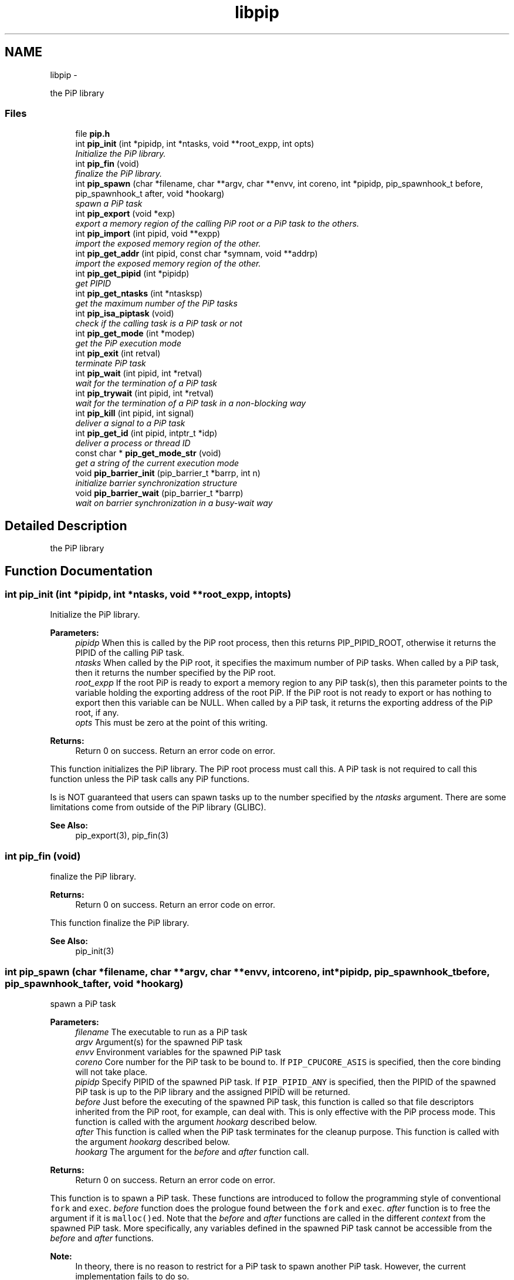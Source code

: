 .TH "libpip" 3 "Wed Dec 26 2018" "PiP - Process-in-Process" \" -*- nroff -*-
.ad l
.nh
.SH NAME
libpip \- 
.PP
the PiP library  

.SS "Files"

.in +1c
.ti -1c
.RI "file \fBpip\&.h\fP"
.br
.in -1c
.in +1c
.ti -1c
.RI "int \fBpip_init\fP (int *pipidp, int *ntasks, void **root_expp, int opts)"
.br
.RI "\fIInitialize the PiP library\&. \fP"
.in -1c
.in +1c
.ti -1c
.RI "int \fBpip_fin\fP (void)"
.br
.RI "\fIfinalize the PiP library\&. \fP"
.in -1c
.in +1c
.ti -1c
.RI "int \fBpip_spawn\fP (char *filename, char **argv, char **envv, int coreno, int *pipidp, pip_spawnhook_t before, pip_spawnhook_t after, void *hookarg)"
.br
.RI "\fIspawn a PiP task \fP"
.in -1c
.in +1c
.ti -1c
.RI "int \fBpip_export\fP (void *exp)"
.br
.RI "\fIexport a memory region of the calling PiP root or a PiP task to the others\&. \fP"
.in -1c
.in +1c
.ti -1c
.RI "int \fBpip_import\fP (int pipid, void **expp)"
.br
.RI "\fIimport the exposed memory region of the other\&. \fP"
.in -1c
.in +1c
.ti -1c
.RI "int \fBpip_get_addr\fP (int pipid, const char *symnam, void **addrp)"
.br
.RI "\fIimport the exposed memory region of the other\&. \fP"
.in -1c
.in +1c
.ti -1c
.RI "int \fBpip_get_pipid\fP (int *pipidp)"
.br
.RI "\fIget PIPID \fP"
.in -1c
.in +1c
.ti -1c
.RI "int \fBpip_get_ntasks\fP (int *ntasksp)"
.br
.RI "\fIget the maximum number of the PiP tasks \fP"
.in -1c
.in +1c
.ti -1c
.RI "int \fBpip_isa_piptask\fP (void)"
.br
.RI "\fIcheck if the calling task is a PiP task or not \fP"
.in -1c
.in +1c
.ti -1c
.RI "int \fBpip_get_mode\fP (int *modep)"
.br
.RI "\fIget the PiP execution mode \fP"
.in -1c
.in +1c
.ti -1c
.RI "int \fBpip_exit\fP (int retval)"
.br
.RI "\fIterminate PiP task \fP"
.in -1c
.in +1c
.ti -1c
.RI "int \fBpip_wait\fP (int pipid, int *retval)"
.br
.RI "\fIwait for the termination of a PiP task \fP"
.in -1c
.in +1c
.ti -1c
.RI "int \fBpip_trywait\fP (int pipid, int *retval)"
.br
.RI "\fIwait for the termination of a PiP task in a non-blocking way \fP"
.in -1c
.in +1c
.ti -1c
.RI "int \fBpip_kill\fP (int pipid, int signal)"
.br
.RI "\fIdeliver a signal to a PiP task \fP"
.in -1c
.in +1c
.ti -1c
.RI "int \fBpip_get_id\fP (int pipid, intptr_t *idp)"
.br
.RI "\fIdeliver a process or thread ID \fP"
.in -1c
.in +1c
.ti -1c
.RI "const char * \fBpip_get_mode_str\fP (void)"
.br
.RI "\fIget a string of the current execution mode \fP"
.in -1c
.in +1c
.ti -1c
.RI "void \fBpip_barrier_init\fP (pip_barrier_t *barrp, int n)"
.br
.RI "\fIinitialize barrier synchronization structure \fP"
.in -1c
.in +1c
.ti -1c
.RI "void \fBpip_barrier_wait\fP (pip_barrier_t *barrp)"
.br
.RI "\fIwait on barrier synchronization in a busy-wait way \fP"
.in -1c
.SH "Detailed Description"
.PP 
the PiP library 


.SH "Function Documentation"
.PP 
.SS "int pip_init (int *pipidp, int *ntasks, void **root_expp, intopts)"

.PP
Initialize the PiP library\&. 
.PP
\fBParameters:\fP
.RS 4
\fIpipidp\fP When this is called by the PiP root process, then this returns PIP_PIPID_ROOT, otherwise it returns the PIPID of the calling PiP task\&. 
.br
\fIntasks\fP When called by the PiP root, it specifies the maximum number of PiP tasks\&. When called by a PiP task, then it returns the number specified by the PiP root\&. 
.br
\fIroot_expp\fP If the root PiP is ready to export a memory region to any PiP task(s), then this parameter points to the variable holding the exporting address of the root PiP\&. If the PiP root is not ready to export or has nothing to export then this variable can be NULL\&. When called by a PiP task, it returns the exporting address of the PiP root, if any\&. 
.br
\fIopts\fP This must be zero at the point of this writing\&.
.RE
.PP
\fBReturns:\fP
.RS 4
Return 0 on success\&. Return an error code on error\&.
.RE
.PP
This function initializes the PiP library\&. The PiP root process must call this\&. A PiP task is not required to call this function unless the PiP task calls any PiP functions\&.
.PP
Is is NOT guaranteed that users can spawn tasks up to the number specified by the \fIntasks\fP argument\&. There are some limitations come from outside of the PiP library (GLIBC)\&.
.PP
\fBSee Also:\fP
.RS 4
pip_export(3), pip_fin(3) 
.RE
.PP

.SS "int pip_fin (void)"

.PP
finalize the PiP library\&. 
.PP
\fBReturns:\fP
.RS 4
Return 0 on success\&. Return an error code on error\&.
.RE
.PP
This function finalize the PiP library\&.
.PP
\fBSee Also:\fP
.RS 4
pip_init(3) 
.RE
.PP

.SS "int pip_spawn (char *filename, char **argv, char **envv, intcoreno, int *pipidp, pip_spawnhook_tbefore, pip_spawnhook_tafter, void *hookarg)"

.PP
spawn a PiP task 
.PP
\fBParameters:\fP
.RS 4
\fIfilename\fP The executable to run as a PiP task 
.br
\fIargv\fP Argument(s) for the spawned PiP task 
.br
\fIenvv\fP Environment variables for the spawned PiP task 
.br
\fIcoreno\fP Core number for the PiP task to be bound to\&. If \fCPIP_CPUCORE_ASIS\fP is specified, then the core binding will not take place\&. 
.br
\fIpipidp\fP Specify PIPID of the spawned PiP task\&. If \fCPIP_PIPID_ANY\fP is specified, then the PIPID of the spawned PiP task is up to the PiP library and the assigned PIPID will be returned\&. 
.br
\fIbefore\fP Just before the executing of the spawned PiP task, this function is called so that file descriptors inherited from the PiP root, for example, can deal with\&. This is only effective with the PiP process mode\&. This function is called with the argument \fIhookarg\fP described below\&. 
.br
\fIafter\fP This function is called when the PiP task terminates for the cleanup purpose\&. This function is called with the argument \fIhookarg\fP described below\&. 
.br
\fIhookarg\fP The argument for the \fIbefore\fP and \fIafter\fP function call\&.
.RE
.PP
\fBReturns:\fP
.RS 4
Return 0 on success\&. Return an error code on error\&.
.RE
.PP
This function is to spawn a PiP task\&. These functions are introduced to follow the programming style of conventional \fCfork\fP and \fCexec\fP\&. \fIbefore\fP function does the prologue found between the \fCfork\fP and \fCexec\fP\&. \fIafter\fP function is to free the argument if it is \fCmalloc()ed\fP\&. Note that the \fIbefore\fP and \fIafter\fP functions are called in the different \fIcontext\fP from the spawned PiP task\&. More specifically, any variables defined in the spawned PiP task cannot be accessible from the \fIbefore\fP and \fIafter\fP functions\&.
.PP
\fBNote:\fP
.RS 4
In theory, there is no reason to restrict for a PiP task to spawn another PiP task\&. However, the current implementation fails to do so\&. 
.RE
.PP

.SS "int pip_export (void *exp)"

.PP
export a memory region of the calling PiP root or a PiP task to the others\&. 
.PP
\fBParameters:\fP
.RS 4
\fIexp\fP Starting address of a memory region of the calling process or task to the others\&. function call\&.
.RE
.PP
\fBReturns:\fP
.RS 4
Return 0 on success\&. Return an error code on error\&.
.RE
.PP
The PiP root or a PiP task can export a memory region only once\&.
.PP
\fBNote:\fP
.RS 4
There is no size parameter to specify the length of the exported region because there is no way to restrict the access outside of the exported region\&.
.RE
.PP
\fBSee Also:\fP
.RS 4
pip_import(3) 
.RE
.PP

.SS "int pip_import (intpipid, void **expp)"

.PP
import the exposed memory region of the other\&. 
.PP
\fBParameters:\fP
.RS 4
\fIpipid\fP The PIPID to import the exposed address 
.br
\fIexpp\fP The starting address of the exposed region of the PiP task specified by the \fIpipid\fP\&.
.RE
.PP
\fBReturns:\fP
.RS 4
Return 0 on success\&. Return an error code on error\&.
.RE
.PP
\fBNote:\fP
.RS 4
It is the users' responsibility to synchronize\&. When the target region is not exported yet , then this function returns NULL\&. If the root exports its region by the \fCpip_init\fP function call, then it is guaranteed to be imported by PiP tasks at any time\&.
.RE
.PP
\fBSee Also:\fP
.RS 4
pip_export(3) 
.RE
.PP

.SS "int pip_get_addr (intpipid, const char *symnam, void **addrp)"

.PP
import the exposed memory region of the other\&. 
.PP
\fBParameters:\fP
.RS 4
\fIpipid\fP The PIPID to import the exposed address 
.br
\fIsymnam\fP The name of a symbol existing in the specified PiP task 
.br
\fIaddrp\fP The address of the variable of the PiP task specified by the \fIpipid\fP\&.
.RE
.PP
\fBReturns:\fP
.RS 4
Return 0 on success\&. Return an error code on error\&.
.RE
.PP
\fBNote:\fP
.RS 4
\fBpip_get_addr()\fP function is unable to get proper addresses for local (static) or TLS variables\&.
.PP
Although the \fBpip_get_addr()\fP fucntion can be used to get a function address, calling the function of the other PiP task by its address is very tricky and it may result in an unexpected bahavior\&.
.PP
By definition of the dlsym() Glibc function, this may return NULL even if the variable having the specified name exists\&. 
.RE
.PP

.SS "int pip_get_pipid (int *pipidp)"

.PP
get PIPID 
.PP
\fBParameters:\fP
.RS 4
\fIpipidp\fP This parameter points to the variable which will be set to the PIPID of the calling process\&.
.RE
.PP
\fBReturns:\fP
.RS 4
Return 0 on success\&. Return an error code on error\&. 
.RE
.PP

.SS "int pip_get_ntasks (int *ntasksp)"

.PP
get the maximum number of the PiP tasks 
.PP
\fBParameters:\fP
.RS 4
\fIntasksp\fP This parameter points to the variable which will be set to the maximum number of the PiP tasks\&.
.RE
.PP
\fBReturns:\fP
.RS 4
Return 0 on success\&. Return an error code on error\&. 
.RE
.PP

.SS "int pip_isa_piptask (void)"

.PP
check if the calling task is a PiP task or not 
.PP
\fBReturns:\fP
.RS 4
Return 0 on success\&. Return an error code on error\&.
.RE
.PP
\fBNote:\fP
.RS 4
Unlike most of the other PiP functions, this can be called BEFORE calling the \fC\fBpip_init()\fP\fP function\&. 
.RE
.PP

.SS "int pip_get_mode (int *modep)"

.PP
get the PiP execution mode 
.PP
\fBParameters:\fP
.RS 4
\fImodep\fP This parameter points to the variable which will be set to the PiP execution mode
.RE
.PP
\fBReturns:\fP
.RS 4
Return 0 on success\&. Return an error code on error\&. 
.RE
.PP

.SS "int pip_exit (intretval)"

.PP
terminate PiP task 
.PP
\fBParameters:\fP
.RS 4
\fIretval\fP Terminate PiP task with the exit number specified with this parameter\&.
.RE
.PP
\fBNote:\fP
.RS 4
This function can be used regardless to the PiP execution mode\&.
.RE
.PP
\fBReturns:\fP
.RS 4
Return 0 on success\&. Return an error code on error\&. 
.RE
.PP

.SS "int pip_wait (intpipid, int *retval)"

.PP
wait for the termination of a PiP task 
.PP
\fBParameters:\fP
.RS 4
\fIpipid\fP PIPID to wait for\&. 
.br
\fIretval\fP Exit value of the terminated PiP task
.RE
.PP
\fBNote:\fP
.RS 4
This function never returns when it succeeds\&. 
.PP
This function can be used regardless to the PiP execution mode\&. However, only the least significant 2 bytes are effective\&. This is because of the compatibility with the \fCexit\fP glibc function\&.
.RE
.PP
\fBReturns:\fP
.RS 4
Return 0 on success\&. Return an error code on error\&. 
.RE
.PP

.SS "int pip_trywait (intpipid, int *retval)"

.PP
wait for the termination of a PiP task in a non-blocking way 
.PP
\fBParameters:\fP
.RS 4
\fIpipid\fP PIPID to wait for\&. 
.br
\fIretval\fP Exit value of the terminated PiP task
.RE
.PP
\fBNote:\fP
.RS 4
This function can be used regardless to the PiP execution mode\&.
.RE
.PP
\fBReturns:\fP
.RS 4
Return 0 on success\&. Return an error code on error\&. 
.RE
.PP

.SS "int pip_kill (intpipid, intsignal)"

.PP
deliver a signal to a PiP task 
.PP
\fBParameters:\fP
.RS 4
\fIpipid\fP PIPID of a target PiP task 
.br
\fIsignal\fP signal number to be delivered
.RE
.PP
\fBNote:\fP
.RS 4
This function can be used regardless to the PiP execution mode\&.
.RE
.PP
\fBReturns:\fP
.RS 4
Return 0 on success\&. Return an error code on error\&. 
.RE
.PP

.SS "int pip_get_id (intpipid, intptr_t *idp)"

.PP
deliver a process or thread ID 
.PP
\fBParameters:\fP
.RS 4
\fIpipid\fP PIPID of a target PiP task 
.br
\fIidp\fP a pointer to store the ID value
.RE
.PP
\fBNote:\fP
.RS 4
This function can be used regardless to the PiP execution mode\&.
.RE
.PP
\fBReturns:\fP
.RS 4
Return 0 on success\&. Return an error code on error\&. 
.RE
.PP

.SS "const char* pip_get_mode_str (void)"

.PP
get a string of the current execution mode 
.PP
\fBNote:\fP
.RS 4
This function can be used regardless to the PiP execution mode\&.
.RE
.PP
\fBReturns:\fP
.RS 4
Return the name string of the current execution mode 
.RE
.PP

.SS "void pip_barrier_init (pip_barrier_t *barrp, intn)"

.PP
initialize barrier synchronization structure 
.PP
\fBParameters:\fP
.RS 4
\fIbarrp\fP pointer to a PiP barrier structure 
.br
\fIn\fP number of participants of this barrier synchronization 
.RE
.PP

.SS "void pip_barrier_wait (pip_barrier_t *barrp)"

.PP
wait on barrier synchronization in a busy-wait way 
.PP
\fBParameters:\fP
.RS 4
\fIbarrp\fP pointer to a PiP barrier structure
.RE
.PP
\fBNote:\fP
.RS 4
This barrier synchronization never blocks\&. 
.RE
.PP

.SH "Author"
.PP 
Generated automatically by Doxygen for PiP - Process-in-Process from the source code\&.
